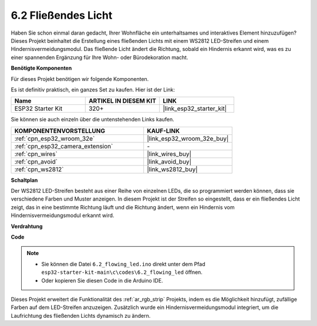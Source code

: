 .. _ar_flowing_light:

6.2 Fließendes Licht
=======================

Haben Sie schon einmal daran gedacht, Ihrer Wohnfläche ein unterhaltsames und interaktives Element hinzuzufügen? 
Dieses Projekt beinhaltet die Erstellung eines fließenden Lichts mit einem WS2812 LED-Streifen und einem Hindernisvermeidungsmodul. 
Das fließende Licht ändert die Richtung, sobald ein Hindernis erkannt wird, was es zu einer spannenden Ergänzung für Ihre Wohn- oder Bürodekoration macht.

**Benötigte Komponenten**

Für dieses Projekt benötigen wir folgende Komponenten.

Es ist definitiv praktisch, ein ganzes Set zu kaufen. Hier ist der Link:

.. list-table::
    :widths: 20 20 20
    :header-rows: 1

    *   - Name	
        - ARTIKEL IN DIESEM KIT
        - LINK
    *   - ESP32 Starter Kit
        - 320+
        - |link_esp32_starter_kit|

Sie können sie auch einzeln über die untenstehenden Links kaufen.

.. list-table::
    :widths: 30 20
    :header-rows: 1

    *   - KOMPONENTENVORSTELLUNG
        - KAUF-LINK

    *   - :ref:`cpn_esp32_wroom_32e`
        - |link_esp32_wroom_32e_buy|
    *   - :ref:`cpn_esp32_camera_extension`
        - \-
    *   - :ref:`cpn_wires`
        - |link_wires_buy|
    *   - :ref:`cpn_avoid`
        - |link_avoid_buy|
    *   - :ref:`cpn_ws2812`
        - |link_ws2812_buy|

**Schaltplan**

.. image:: ../../img/circuit/circuit_6.2_flowing_led.png
    :align: center

Der WS2812 LED-Streifen besteht aus einer Reihe von einzelnen LEDs, die so programmiert werden können, dass sie verschiedene Farben und Muster anzeigen. 
In diesem Projekt ist der Streifen so eingestellt, dass er ein fließendes Licht zeigt, das in eine bestimmte Richtung läuft und 
die Richtung ändert, wenn ein Hindernis vom Hindernisvermeidungsmodul erkannt wird.


**Verdrahtung**

.. image:: ../../img/wiring/6.2_flowing_light_bb.png
    

**Code**

.. note::

    * Sie können die Datei ``6.2_flowing_led.ino`` direkt unter dem Pfad ``esp32-starter-kit-main\c\codes\6.2_flowing_led`` öffnen.
    * Oder kopieren Sie diesen Code in die Arduino IDE.

.. raw:: html

    <iframe src=https://create.arduino.cc/editor/sunfounder01/ff625cb6-2efd-436a-9b59-5dd967191338/preview?embed style="height:510px;width:100%;margin:10px 0" frameborder=0></iframe>

Dieses Projekt erweitert die Funktionalität des :ref:`ar_rgb_strip` Projekts, indem es die Möglichkeit hinzufügt, zufällige Farben auf dem LED-Streifen anzuzeigen. 
Zusätzlich wurde ein Hindernisvermeidungsmodul integriert, um die Laufrichtung des fließenden Lichts dynamisch zu ändern.

